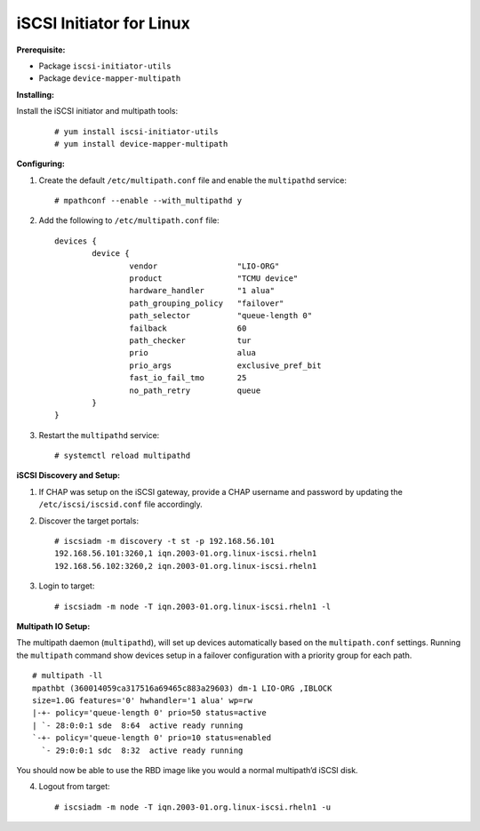 -------------------------
iSCSI Initiator for Linux
-------------------------

**Prerequisite:**

-  Package ``iscsi-initiator-utils``

-  Package ``device-mapper-multipath``

**Installing:**

Install the iSCSI initiator and multipath tools:

   ::

       # yum install iscsi-initiator-utils
       # yum install device-mapper-multipath

**Configuring:**

#. Create the default ``/etc/multipath.conf`` file and enable the
   ``multipathd`` service:

   ::

       # mpathconf --enable --with_multipathd y

#. Add the following to ``/etc/multipath.conf`` file:

   ::

       devices {
               device {
                       vendor                 "LIO-ORG"
                       product                "TCMU device"
                       hardware_handler       "1 alua"
                       path_grouping_policy   "failover"
                       path_selector          "queue-length 0"
                       failback               60
                       path_checker           tur
                       prio                   alua
                       prio_args              exclusive_pref_bit
                       fast_io_fail_tmo       25
                       no_path_retry          queue
               }
       }

#. Restart the ``multipathd`` service:

   ::

       # systemctl reload multipathd

**iSCSI Discovery and Setup:**

#. If CHAP was setup on the iSCSI gateway, provide a CHAP username and
   password by updating the ``/etc/iscsi/iscsid.conf`` file accordingly.

#. Discover the target portals:

   ::

       # iscsiadm -m discovery -t st -p 192.168.56.101
       192.168.56.101:3260,1 iqn.2003-01.org.linux-iscsi.rheln1
       192.168.56.102:3260,2 iqn.2003-01.org.linux-iscsi.rheln1

#. Login to target:

   ::

       # iscsiadm -m node -T iqn.2003-01.org.linux-iscsi.rheln1 -l

**Multipath IO Setup:**

The multipath daemon (``multipathd``), will set up devices automatically
based on the ``multipath.conf`` settings. Running the ``multipath``
command show devices setup in a failover configuration with a priority
group for each path.

::

    # multipath -ll
    mpathbt (360014059ca317516a69465c883a29603) dm-1 LIO-ORG ,IBLOCK
    size=1.0G features='0' hwhandler='1 alua' wp=rw
    |-+- policy='queue-length 0' prio=50 status=active
    | `- 28:0:0:1 sde  8:64  active ready running
    `-+- policy='queue-length 0' prio=10 status=enabled
      `- 29:0:0:1 sdc  8:32  active ready running

You should now be able to use the RBD image like you would a normal
multipath’d iSCSI disk.

4. Logout from target:

   ::

      # iscsiadm -m node -T iqn.2003-01.org.linux-iscsi.rheln1 -u
